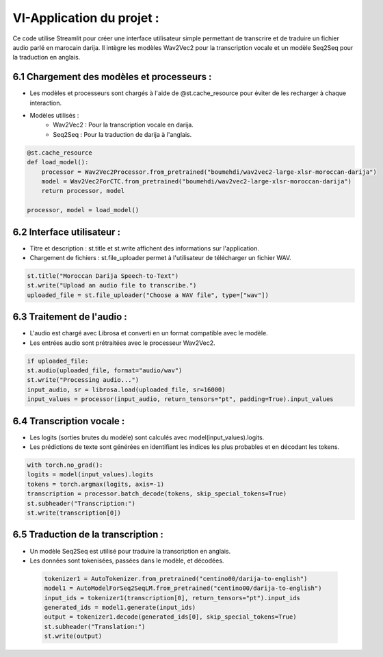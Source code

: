 VI-Application du projet :
===========================

Ce code utilise Streamlit pour créer une interface utilisateur simple permettant de transcrire et de traduire un 
fichier audio parlé en marocain darija. Il intègre les modèles Wav2Vec2 pour la transcription vocale 
et un modèle Seq2Seq pour la traduction en anglais.

6.1 Chargement des modèles et processeurs :
---------------------------------------------

- Les modèles et processeurs sont chargés à l'aide de @st.cache_resource pour éviter de les recharger à chaque interaction. 
- Modèles utilisés :
   - Wav2Vec2 : Pour la transcription vocale en darija.
   - Seq2Seq : Pour la traduction de darija à l'anglais.

.. code-block:: python

    @st.cache_resource
    def load_model():
        processor = Wav2Vec2Processor.from_pretrained("boumehdi/wav2vec2-large-xlsr-moroccan-darija")
        model = Wav2Vec2ForCTC.from_pretrained("boumehdi/wav2vec2-large-xlsr-moroccan-darija")
        return processor, model

    processor, model = load_model()

6.2 Interface utilisateur :
------------------------------
- Titre et description : st.title et st.write affichent des informations sur l'application.
- Chargement de fichiers : st.file_uploader permet à l'utilisateur de télécharger un fichier WAV.

.. code-block:: python

    st.title("Moroccan Darija Speech-to-Text")
    st.write("Upload an audio file to transcribe.")
    uploaded_file = st.file_uploader("Choose a WAV file", type=["wav"])

6.3 Traitement de l'audio :
------------------------------
- L'audio est chargé avec Librosa et converti en un format compatible avec le modèle.
- Les entrées audio sont prétraitées avec le processeur Wav2Vec2.

.. code-block:: python

    if uploaded_file:
    st.audio(uploaded_file, format="audio/wav")
    st.write("Processing audio...")
    input_audio, sr = librosa.load(uploaded_file, sr=16000)
    input_values = processor(input_audio, return_tensors="pt", padding=True).input_values

6.4 Transcription vocale :
---------------------------

- Les logits (sorties brutes du modèle) sont calculés avec model(input_values).logits.
- Les prédictions de texte sont générées en identifiant les indices les plus probables et en décodant les tokens.

.. code-block:: python.. 

    with torch.no_grad():
    logits = model(input_values).logits
    tokens = torch.argmax(logits, axis=-1)
    transcription = processor.batch_decode(tokens, skip_special_tokens=True)
    st.subheader("Transcription:")
    st.write(transcription[0])


6.5 Traduction de la transcription :
-------------------------------------

- Un modèle Seq2Seq est utilisé pour traduire la transcription en anglais.
- Les données sont tokenisées, passées dans le modèle, et décodées.

 .. code-block:: python
    
    tokenizer1 = AutoTokenizer.from_pretrained("centino00/darija-to-english")
    model1 = AutoModelForSeq2SeqLM.from_pretrained("centino00/darija-to-english")
    input_ids = tokenizer1(transcription[0], return_tensors="pt").input_ids 
    generated_ids = model1.generate(input_ids)
    output = tokenizer1.decode(generated_ids[0], skip_special_tokens=True)
    st.subheader("Translation:")
    st.write(output)




       




